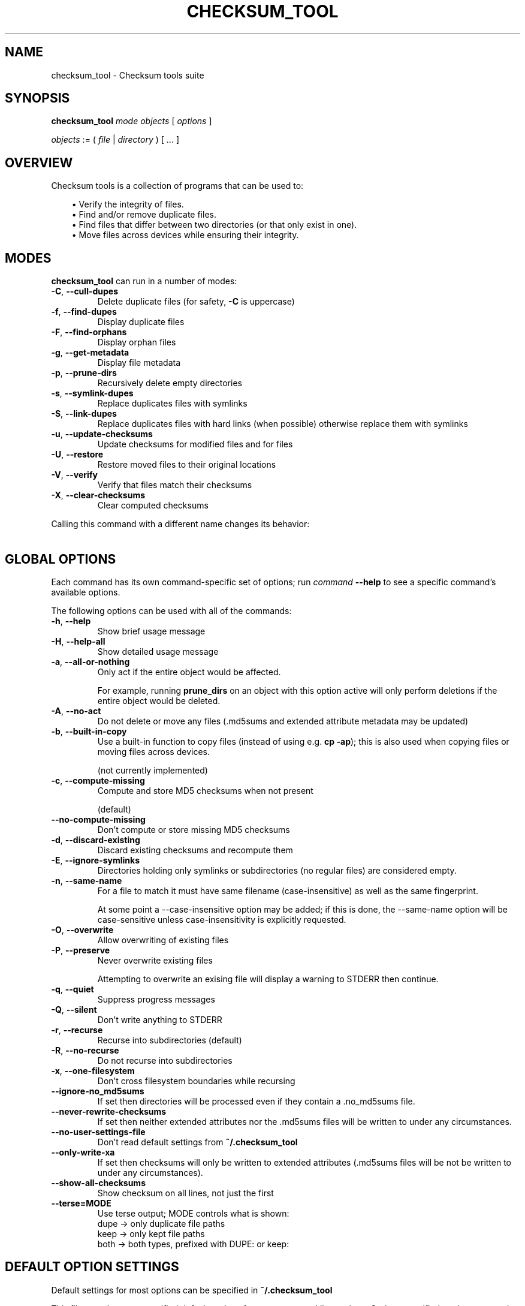 .pc

.TH CHECKSUM_TOOL 1 "2025-07-12" "1.2.0" "Checksum tools"
.SH NAME
checksum_tool \- Checksum tools suite

.SH SYNOPSIS

.B checksum_tool
.I mode
.I objects
[
.I options
]

.I objects
:= ( 
.I file
| 
.I directory
) [ \&... ]

.SH OVERVIEW

Checksum tools is a collection of programs that can be used to:

.in 1.0i
\(bu Verify the integrity of files.
.br
\(bu Find and/or remove duplicate files.
.br
\(bu Find files that differ between two directories (or that only exist in one).
.br
\(bu Move files across devices while ensuring their integrity.
.in 0

.SH MODES

\fBchecksum_tool\fR can run in a number of modes:

.TP
.B \-C\fR, \fB\-\-cull\-dupes
Delete duplicate files (for safety, \fB-C\fR is uppercase)

.TP
.B \-f\fR, \fB\-\-find\-dupes
Display duplicate files

.TP
.B \-F\fR, \fB\-\-find\-orphans
Display orphan files

.TP
.B \-g\fR, \fB\-\-get\-metadata
Display file metadata

.TP
.B \-p\fR, \fB\-\-prune\-dirs
Recursively delete empty directories

.TP
.B \-s\fR, \fB\-\-symlink\-dupes
Replace duplicates files with symlinks

.TP
.B \-S\fR, \fB\-\-link\-dupes
Replace duplicates files with hard links (when possible) otherwise replace them with symlinks

.TP
.B \-u\fR, \fB\-\-update\-checksums
Update checksums for modified files and for files

.TP
.B \-U\fR, \fB\-\-restore
Restore moved files to their original locations

.TP
.B \-V\fR, \fB\-\-verify
Verify that files match their checksums

.TP
.B \-X\fR, \fB\-\-clear\-checksums
Clear computed checksums

.P
Calling this command with a different name changes its behavior:

.in 1.0i
.TS
lw20 lw10.
\fBCommand name	\fBEquivalent command
_
\fBclear_checksums	\fBchecksum_tool -X
\fBcull_dupes	\fBchecksum_tool -C
\fBfind_dupes	\fBchecksum_tool -f
\fBfind_orphans	\fBchecksum_tool -F
\fBget_metadata	\fBchecksum_tool -g
\fBlink_dupes	\fBchecksum_tool -S
\fBprune_dirs	\fBchecksum_tool -p
\fBrestore_to_xa_location\ \ \ \ 	\fBchecksum_tool -U
\fBsymlink_dupes	\fBchecksum_tool -s
\fBupdate_checksums	\fBchecksum_tool -u
\fBverify_checksums	\fBchecksum_tool -V
.TE
.in 0



.SH "GLOBAL OPTIONS"

Each command has its own command-specific set of options; run 
.I command
.B --help
to see a specific command's available options.

The following options can be used with all of the commands:

.TP
.B \-h\fR, \fB\-\-help
Show brief usage message

.TP
.B \-H\fR, \fB\-\-help\-all
Show detailed usage message

.TP
.B \-a\fR, \fB\-\-all\-or\-nothing
Only act if the entire object would be affected.

For example, running \fBprune_dirs\fR on an object with this option active will only perform deletions if the entire object would be deleted.

.TP
.B \-A\fR, \fB\-\-no\-act
Do not delete or move any files (\f(CW.md5sums\fR and extended attribute metadata may be updated)

.TP
.B \-b\fR, \fB\-\-built\-in\-copy
Use a built-in function to copy files (instead of using e.g. \fBcp \-ap\fR); this is also used when copying files or moving files across devices.

(not currently implemented)

.TP
.B \-c\fR, \fB\-\-compute\-missing
Compute and store MD5 checksums when not present

(default)

.TP
.B \-\-no\-compute\-missing
Don't compute or store missing MD5 checksums

.TP
.B \-d\fR, \fB\-\-discard\-existing
Discard existing checksums and recompute them

.TP
.B \-E\fR, \fB\-\-ignore\-symlinks
Directories holding only symlinks or subdirectories (no regular files) are considered empty.

.TP
.B \-n\fR, \fB\-\-same\-name
For a file to match it must have same filename (case-insensitive) as well as the same fingerprint.

At some point a \f(CW--case-insensitive\fR option may be added; if this is done, the \f(CW--same-name\fR option will be case-sensitive unless case-insensitivity is explicitly requested.

.TP
.B \-O\fR, \fB\-\-overwrite
Allow overwriting of existing files

.TP
.B \-P\fR, \fB\-\-preserve
Never overwrite existing files

Attempting to overwrite an exising file will display a warning to \f(CWSTDERR\fR then continue.

.TP
.B \-q\fR, \fB\-\-quiet
Suppress progress messages

.TP
.B \-Q\fR, \fB\-\-silent
Don't write anything to STDERR

.TP
.B \-r\fR, \fB\-\-recurse
Recurse into subdirectories (default)

.TP
.B \-R\fR, \fB\-\-no\-recurse
Do not recurse into subdirectories

.TP
.B \-x\fR, \fB\-\-one\-filesystem
Don't cross filesystem boundaries while recursing

.TP
.B \-\-ignore\-no_md5sums
If set then directories will be processed even if they contain a \f(CW.no_md5sums\fR file.

.TP
.B \-\-never\-rewrite\-checksums
If set then neither extended attributes nor the \f(CW.md5sums\fR files will be written to under any circumstances.

.TP
.B \-\-no\-user\-settings\-file
Don't read default settings from \fB~/.checksum_tool\fR

.TP
.B \-\-only\-write\-xa
If set then checksums will only be written to extended attributes (\f(CW.md5sums\fR files will be not be written to under any circumstances).

.TP
.B \-\-show\-all\-checksums
Show checksum on all lines, not just the first

.TP
.B \-\-terse=MODE
Use terse output; MODE controls what is shown:
    dupe → only duplicate file paths
    keep → only kept file paths
    both → both types, prefixed with DUPE: or keep:


.SH DEFAULT OPTION SETTINGS

Default settings for most options can be specified in \fB~/.checksum_tool\fR

This file contains user-specified defaults values for most command line options.  Options specified on the command line override those given in this file.  Note that not all options can be overridden on the command line if given in the file; to override those use the \fB\-\-no\-user\-settings\-file\fR command line option (which prevents all defaults given in this file from being used).

Options should be listed one per line.

For options that take a parameter, the syntax is the option name followed by a single whitespace character (space or tab) with the remainder of the line being used as the option's parameter.  Parameters must not be escaped nor be surrounded by quotation marks.

Any options not supported by a given command will be ignored.

All lines starting with a # are ignored.

See \fBSample .checksum_tools file.txt\fR for an example file.


.SH EXAMPLES

Here are a few examples of what can be done with \fBchecksum_tools\fR:


.SS Verify the integrity of files
First generate the checksums:
.ti 0.75i
\fBupdate_checksums \fIdirectory\fR

At a later date verify that the files have not changed:
.ti 0.75i
\fBverify_checksums \fIdirectory\fR

This will output \f(CWNO CHANGES\fR if the files in the directory are unaltered.
Note that this will not indicate whether files have been removed,


.SS Find duplicate files within a single directory
.ti 0.75i
\fBfind_dupes \fIdirectory\fR


.SS Find files in one directory that also exist in a second
.ti 0.75i
\fBfind_dupes \fIdirectory_1 directory_2\fR

.SS Remove files in one directory that also exist in a second
.ti 0.75i
\fBcull_dupes \fIdirectory_1 directory_2\fR

Any files in \fIdirectory_1\fR that also exist in \fIdirectory_2\fR will be removed from \fIdirectory_1\fR.

.SS Find files that differ between two directories or that exist only in one of the directories
.ti 0.75i
\fBfind_orphans \fIdirectory_1 directory_2\fR

Both files whose contents differ and those that only exist in one of the directories will be listed.
Only file size and checksum are considered.

.ti 0.75i
\fBfind_orphans \-\-same\-name \fIdirectory_1 directory_2\fR

This behaves the same as the previous example except that in addition to file size and checksum, files must have the same name (case-insensitive) to be considered the same.

.SS Move files across devices while ensuring their integrity

Recompute checksums:
.ti 0.75i
\fBupdate_checksums --discard-existing \fIsource\fR

Copy to new location:
.ti 0.75i
\fBcp \-ap \fIsource destination\fR

The command shown above works on Linux and Mac OS X. For Solaris or FreeBSD use \fB/usr/bin/cp\ \-p\fR, and for NetBSD use \fBcp\ \-p\fR.

Verify that the files were copied correctly:
.ti 0.75i
\fBverify_checksums \fIdestination\fR

This will output \f(CWNO CHANGES\fR if the file contents were correctly copied.
This, however, won't indicate if any files failed to copy at all.
To determine this run:

.ti 0.75i
\fBfind_orphans \fIsource destination\fR

If no missing files were found then the above will produce no output. If missing files were found, they will be listed.

If the copy appears correct one can then remove the source:

.ti 0.75i
\fBcull_dupes \fIsource destination\fR
.ti 0.75i
\fBprune_dirs \fIsource\fR

.SS Replace duplicate files with links to a canonical directory

First generate the checksums for the \fIadditional\fR and \fIcanonical\fR directories:

.ti 0.75i
\fBupdate_checksums \fIadditional canonical\fR

Replace duplicate files in \fIadditional\fR with links to their copies in \fIcanonical\fR:

.ti 0.75i
\fBlink_dupes \fIadditional canonical\fR

For the above command, hard links will be used whenever possible (i.e. when both locations are on the same device). If hard links can't be used then symlinks will be used. To always use symlinks one can run:

.ti 0.75i
\fBsymlink_dupes --link-absolute \fIadditional canonical\fR

Depending on your specific circumstances you may wish to use the \fB\-\-link\-relative\fR option, the \fB\-\-link\-absolute\fR option, or neither option.

.SH IGNORED FILES

When processing files, all files named \f(CW.md5sums\fR, \f(CW.folder.png\fR, \f(CW.folder.jpg\fR, \f(CW.atom\fR, \f(CW.directory\fR, or \f(CWswapfile\fR are skipped. To change this list, modify the \f(CW%ignore\fR hash in \fBchecksum_tool\fR.

.SH AUTHOR

.B checksums_tools
is written by Alexander Hajnal.

The latest version can be downloaded from 
.IP
https://github.com/Alex-Kent/checksum_tools/
.PP
Any problems can be reported to the issue tracker at 
.IP
https://github.com/Alex-Kent/checksum_tools/issues
.PP

.SH "SEE ALSO"
.BR clear_checksums (1),
.BR cull_dupes (1),
.BR find_dupes (1),
.BR find_orphans (1),
.BR get_metadata (1),
.BR link_dupes (1),
.BR prune_dirs (1),
.BR restore_to_xa_location (1),
.BR symlink_dupes (1),
.BR update_checksums (1),
.BR verify_checksums (1),

.BR /usr/local/share/checksum_tools/README.md
provides a full description of how to use the software.

.SH LICENSE

checksum_tools \(co 2025 Alexander Hajnal

This software is licensed under version 3 of the GNU Affero General Public License.  See the 
.B LICENSE
file (included with this software) to view the full text of the license.


